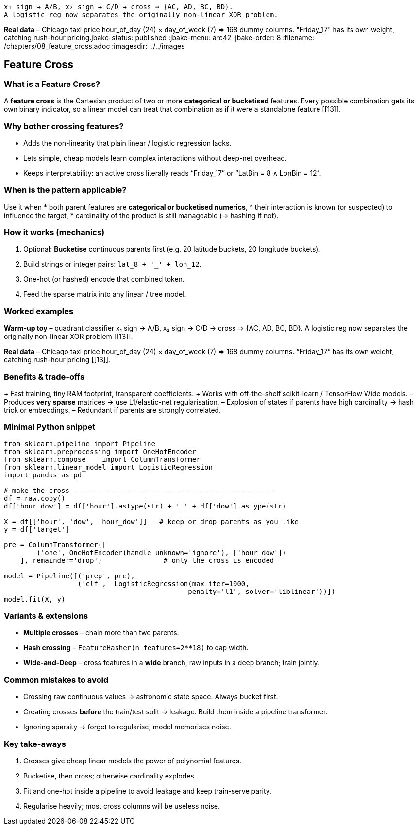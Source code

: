 :jbake-title: Feature Cross
:jbake-type: page*Warm-up toy* – quadrant classifier  
 x₁ sign → A/B, x₂ sign → C/D → cross ⇒ {AC, AD, BC, BD}.  
 A logistic reg now separates the originally non-linear XOR problem.

*Real data* – Chicago taxi price  
 hour_of_day (24) × day_of_week (7) ⇒ 168 dummy columns.  
 "Friday_17" has its own weight, catching rush-hour pricing.jbake-status: published
:jbake-menu: arc42
:jbake-order: 8
:filename: /chapters/08_feature_cross.adoc
ifndef::imagesdir[:imagesdir: ../../images]

:toc:



[[section-feature-cross]]
== Feature Cross

=== What is a Feature Cross?
A *feature cross* is the Cartesian product of two or more **categorical
or bucketised** features.  
Every possible combination gets its own binary indicator, so a
linear model can treat that combination as if it were a standalone
feature [[13]].


=== Why bother crossing features?
* Adds the non-linearity that plain linear / logistic regression lacks.  
* Lets simple, cheap models learn complex interactions without
deep-net overhead.  
* Keeps interpretability: an active cross literally reads  
  “Friday_17” or “LatBin = 8 ∧ LonBin = 12”.


=== When is the pattern applicable?
Use it when  
* both parent features are **categorical or bucketised numerics**,  
* their interaction is known (or suspected) to influence the target,  
* cardinality of the product is still manageable (→ hashing if not).


=== How it works (mechanics)
. Optional: *Bucketise* continuous parents first  
  (e.g. 20 latitude buckets, 20 longitude buckets).  
. Build strings or integer pairs: `lat_8 + '_' + lon_12`.  
. One-hot (or hashed) encode that combined token.  
. Feed the sparse matrix into any linear / tree model.

=== Worked examples
*Warm-up toy* – quadrant classifier  
 x₁ sign → A/B, x₂ sign → C/D → cross ⇒ {AC, AD, BC, BD}.  
 A logistic reg now separates the originally non-linear XOR problem [[13]].

*Real data* – Chicago taxi price  
 hour_of_day (24) × day_of_week (7) ⇒ 168 dummy columns.  
 “Friday_17” has its own weight, catching rush-hour pricing [[13]].

=== Benefits & trade-offs
+ Fast training, tiny RAM footprint, transparent coefficients.  
+ Works with off-the-shelf scikit-learn / TensorFlow Wide models.  
– Produces *very sparse* matrices → use L1/elastic-net regularisation.  
– Explosion of states if parents have high cardinality → hash trick or
 embeddings.  
– Redundant if parents are strongly correlated.


=== Minimal Python snippet
[source,python]
----
from sklearn.pipeline import Pipeline
from sklearn.preprocessing import OneHotEncoder
from sklearn.compose    import ColumnTransformer
from sklearn.linear_model import LogisticRegression
import pandas as pd

# make the cross -------------------------------------------------
df = raw.copy()
df['hour_dow'] = df['hour'].astype(str) + '_' + df['dow'].astype(str)

X = df[['hour', 'dow', 'hour_dow']]   # keep or drop parents as you like
y = df['target']

pre = ColumnTransformer([
        ('ohe', OneHotEncoder(handle_unknown='ignore'), ['hour_dow'])
    ], remainder='drop')               # only the cross is encoded

model = Pipeline([('prep', pre),
                  ('clf',  LogisticRegression(max_iter=1000,
                                             penalty='l1', solver='liblinear'))])
model.fit(X, y)
----


=== Variants & extensions
* *Multiple crosses* – chain more than two parents.  
* *Hash crossing* – `FeatureHasher(n_features=2**18)` to cap width.  
* *Wide-and-Deep* – cross features in a *wide* branch, raw inputs in a
 deep branch; train jointly.


=== Common mistakes to avoid
* Crossing raw continuous values → astronomic state space. Always bucket
 first.  
* Creating crosses *before* the train/test split → leakage. Build them
 inside a pipeline transformer.  
* Ignoring sparsity → forget to regularise; model memorises noise.


=== Key take-aways
1. Crosses give cheap linear models the power of polynomial features.  
2. Bucketise, then cross; otherwise cardinality explodes.  
3. Fit and one-hot inside a pipeline to avoid leakage and keep
 train-serve parity.  
4. Regularise heavily; most cross columns will be useless noise.

